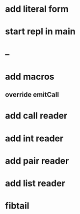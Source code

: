 * add literal form
* start repl in main
* --
* add macros
** override emitCall
* add call reader
* add int reader
* add pair reader
* add list reader
* fibtail

